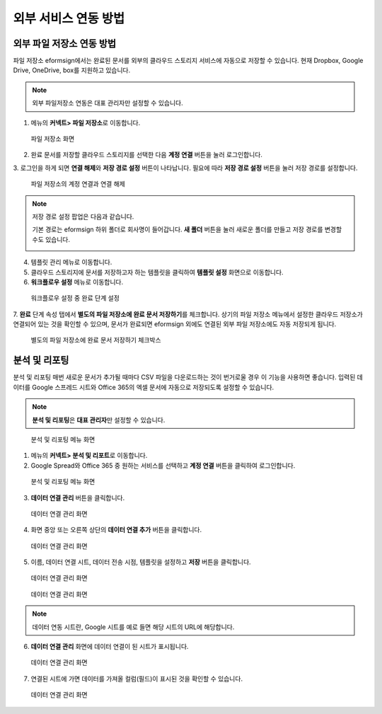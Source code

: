 외부 서비스 연동 방법
=====================

외부 파일 저장소 연동 방법
-------------------------

파일 저장소 eformsign에서는 완료된 문서를 외부의 클라우드 스토리지 서비스에 자동으로 저장할 수 있습니다. 현재 Dropbox, Google Drive,
OneDrive, box를 지원하고 있습니다.

.. note::

   외부 파일저장소 연동은 대표 관리자만 설정할 수 있습니다.

1. 메뉴의 **커넥트> 파일 저장소**\ 로 이동합니다.

.. figure:: resources/connect_1.png
   :alt: 파일 저장소 화면
   :width: 750px

   파일 저장소 화면

2. 완료 문서를 저장할 클라우드 스토리지를 선택한 다음 **계정 연결** 버튼을 눌러 로그인합니다.

3. 로그인을 하게 되면 **연결 해제**\ 와 **저장 경로 설정** 버튼이 나타납니다. 필요에 따라 **저장 경로 설정** 버튼을 눌러 저장 경로를
설정합니다.

.. figure:: resources/connect_2.png
   :alt: 파일 저장소의 계정 연결과 연결 해제
   :width: 750px

   파일 저장소의 계정 연결과 연결 해제

.. note::

   저장 경로 설정 팝업은 다음과 같습니다.

   기본 경로는 eformsign 하위 폴더로 회사명이 들어갑니다. **새 폴더** 버튼을 눌러 새로운 폴더를 만들고 저장 경로를 변경할 수도 있습니다.

   |image1|

4. 템플릿 관리 메뉴로 이동합니다.

5. 클라우드 스토리지에 문서를 저장하고자 하는 템플릿을 클릭하여 **템플릿 설정** 화면으로 이동합니다.

6. **워크플로우 설정** 메뉴로 이동합니다.

.. figure:: resources/connect_4.png
   :alt: 워크플로우 설정 중 완료 단계 설정
   :width: 750px

   워크플로우 설정 중 완료 단계 설정

7. **완료** 단계 속성 탭에서 **별도의 파일 저장소에 완료 문서 저장하기**\ 를 체크합니다. 상기의 파일 저장소 메뉴에서 설정한 클라우드
저장소가 연결되어 있는 것을 확인할 수 있으며, 문서가 완료되면 eformsign 외에도 연결된 외부 파일 저장소에도 자동 저장되게 됩니다.

.. figure:: resources/connect_5.png
   :alt: 별도의 파일 저장소에 완료 문서 저장하기 체크박스
   :width: 750px

   별도의 파일 저장소에 완료 문서 저장하기 체크박스

분석 및 리포팅
--------------

분석 및 리포팅 매번 새로운 문서가 추가될 때마다 CSV 파일을 다운로드하는 것이 번거로울 경우 이 기능을 사용하면 좋습니다. 입력된 데이터를 Google 스프레드 시트와 Office 365의 엑셀 문서에 자동으로 저장되도록 설정할 수 있습니다.

.. note::

   **분석 및 리포팅**\ 은 **대표 관리자**\ 만 설정할 수 있습니다.

.. figure:: resources/analytic_1.png
   :alt: 분석 및 리포팅 메뉴 화면
   :width: 750px

   분석 및 리포팅 메뉴 화면

1. 메뉴의 **커넥트> 분석 및 리포트**\ 로 이동합니다.

2. Google Spread와 Office 365 중 원하는 서비스를 선택하고 **계정 연결** 버튼을 클릭하여 로그인합니다.

.. figure:: resources/analytic_2.png
   :alt: 분석 및 리포팅 메뉴 화면
   :width: 750px

   분석 및 리포팅 메뉴 화면

3. **데이터 연결 관리** 버튼을 클릭합니다.

.. figure:: resources/analytic_3.png
   :alt: 데이터 연결 관리 화면
   :width: 750px

   데이터 연결 관리 화면

4. 화면 중앙 또는 오른쪽 상단의 **데이터 연결 추가** 버튼을 클릭합니다.

.. figure:: resources/analytic_4.png
   :alt: 데이터 연결 관리 화면
   :width: 750px

   데이터 연결 관리 화면

5. 이름, 데이터 연결 시트, 데이터 전송 시점, 템플릿을 설정하고 **저장** 버튼을 클릭합니다.

.. figure:: resources/analytic_5.png
   :alt: 데이터 연결 관리 화면
   :width: 600px

   데이터 연결 관리 화면

.. figure:: resources/analytic_6.png
   :alt: 데이터 연결 관리 화면
   :width: 750px

   데이터 연결 관리 화면

.. note::

   데이터 연동 시트란, Google 시트를 예로 들면 해당 시트의 URL에 해당합니다.

6. **데이터 연결 관리** 화면에 데이터 연결이 된 시트가 표시됩니다.

.. figure:: resources/analytic_7.png
   :alt: 데이터 연결 관리 화면
   :width: 750px

   데이터 연결 관리 화면

7. 연결된 시트에 가면 데이터를 가져올 컬럼(필드)이 표시된 것을 확인할 수 있습니다.

.. figure:: resources/analytic_8.png
   :alt: 데이터 연결 관리 화면
   :width: 750px

   데이터 연결 관리 화면

.. |image1| image:: resources/connect_3.png
   :width: 450px
